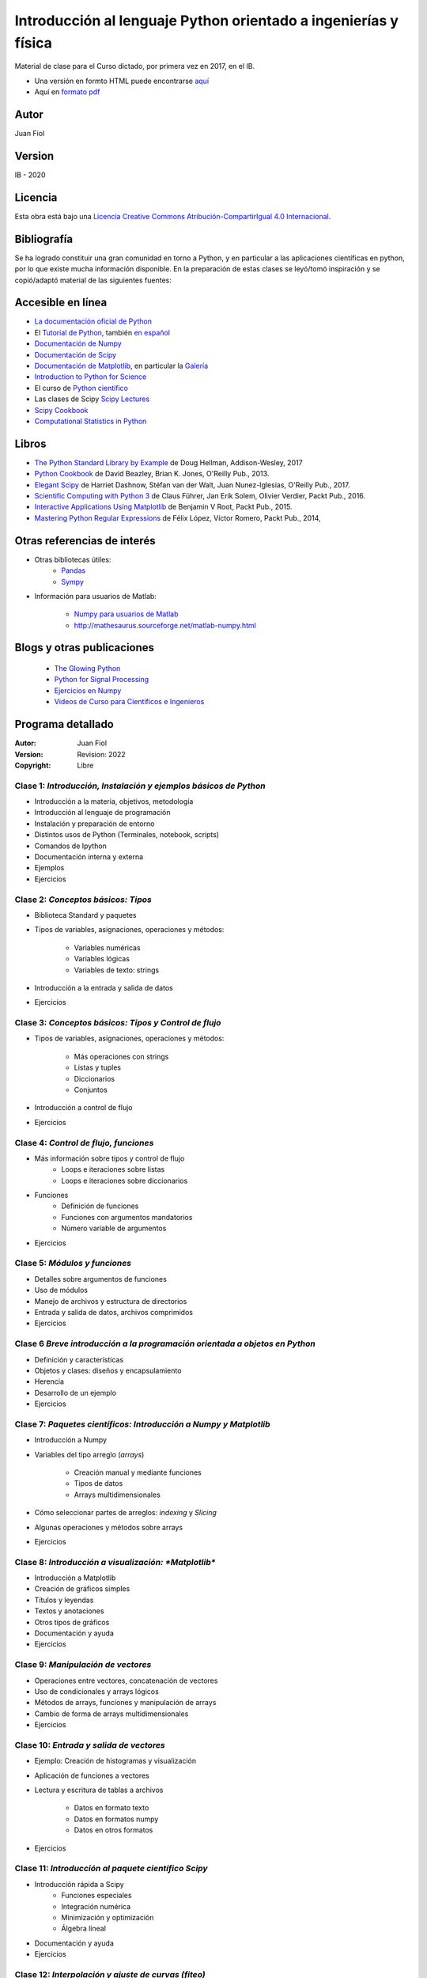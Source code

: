 ==================================================================
 Introducción al lenguaje Python orientado a ingenierías y física
==================================================================

Material de clase para el Curso dictado, por primera vez en 2017, en el IB.


- Una versión en formto HTML puede encontrarse `aquí <https://fiolj.github.io/intro-python-IB/>`_

- Aquí en `formato pdf <https://fiolj.github.io/data/ClasesdePython.pdf>`_


Autor
-----

Juan Fiol

Version
-------

IB - 2020


Licencia
--------

|Licencia Creative Commons|
Esta obra está bajo una `Licencia Creative Commons
Atribución-CompartirIgual 4.0
Internacional <http://creativecommons.org/licenses/by-sa/4.0/>`__.

.. |Licencia Creative Commons| image:: https://i.creativecommons.org/l/by-sa/4.0/88x31.png
   :target: http://creativecommons.org/licenses/by-sa/4.0/


Bibliografía
------------

Se ha logrado constituir una gran comunidad en torno a Python, y en particular a las aplicaciones científicas en python, por lo que existe mucha información disponible. En la preparación de estas clases se leyó/tomó inspiración y se copió/adaptó material de las siguientes fuentes:

Accesible en línea
------------------

-  `La documentación oficial de Python <https://docs.python.org/3/>`__
-  El `Tutorial de Python <https://docs.python.org/3/tutorial/>`__,
   también `en español <http://docs.python.org.ar/tutorial/3/>`__
-  `Documentación de Numpy <http://docs.scipy.org/doc/numpy/user/>`__
-  `Documentación de
   Scipy <https://docs.scipy.org/doc/scipy/reference/>`__
-  `Documentación de Matplotlib <http://matplotlib.org>`__, en
   particular la `Galería <http://matplotlib.org/gallery.html>`__
-  `Introduction to Python for Science <http://www.physics.nyu.edu/pine/pymanual/html/pymanMaster.html>`__
-  El curso de `Python científico <https://github.com/mgaitan/curso-python-cientifico>`__
-  Las clases de Scipy `Scipy Lectures <http://scipy-lectures.org>`__
-  `Scipy Cookbook <http://scipy-cookbook.readthedocs.io/index.html>`__
- `Computational Statistics in Python <http://people.duke.edu/~ccc14/sta-663-2017/index.html>`__


Libros
------
- `The Python Standard Library by Example <https://doughellmann.com/blog/the-python-3-standard-library-by-example/>`__ de Doug Hellman, Addison-Wesley, 2017
- `Python Cookbook <https://www.amazon.com/Python-Cookbook-Third-David-Beazley/dp/1449340377>`__ de David Beazley, Brian K. Jones, O'Reilly Pub., 2013.
- `Elegant Scipy <https://www.oreilly.com/library/view/elegant-scipy/9781491922927/>`__ de Harriet Dashnow, Stéfan van der Walt, Juan Nunez-Iglesias, O'Reilly Pub., 2017.
- `Scientific Computing with Python 3 <https://www.packtpub.com/big-data-and-business-intelligence/scientific-computing-python-3>`__ de Claus Führer, Jan Erik Solem, Olivier Verdier, Packt Pub., 2016.
- `Interactive Applications Using Matplotlib <https://www.packtpub.com/application-development/interactive-applications-using-matplotlib>`__ de Benjamin V Root, Packt Pub., 2015.
- `Mastering Python Regular Expressions <https://www.packtpub.com/application-development/mastering-python-regular-expressions>`__ de Félix López, Víctor Romero, Packt Pub., 2014,

Otras referencias de interés
----------------------------

- Otras bibliotecas útiles:       
     - `Pandas <http://pandas.pydata.org/pandas-docs/stable/>`__
     - `Sympy <http://docs.sympy.org/latest/index.html>`__

- Información para usuarios de Matlab:

    - `Numpy para usuarios de Matlab <https://docs.scipy.org/doc/numpy-dev/user/numpy-for-matlab-users.html>`__
    - `<http://mathesaurus.sourceforge.net/matlab-numpy.html>`__
    

Blogs y otras publicaciones
---------------------------

 - `The Glowing Python <http://glowingpython.blogspot.com.ar/>`__
 - `Python for Signal Processing <http://python-for-signal-processing.blogspot.com.ar/>`__
 - `Ejercicios en Numpy <http://www.labri.fr/perso/nrougier/teaching/numpy.100/>`__
 - `Videos de Curso para Científicos e Ingenieros <https://www.youtube.com/playlist?list=PLoGFizEtm_6iheDXw2-8onKClyxgstBO1>`__ 



Programa detallado
------------------

:Autor: Juan Fiol
:Version: Revision: 2022
:Copyright: Libre




Clase 1: `Introducción, Instalación y ejemplos básicos de Python`
~~~~~~~~~~~~~~~~~~~~~~~~~~~~~~~~~~~~~~~~~~~~~~~~~~~~~~~~~~~~~~~~~

*  Introducción a la materia, objetivos, metodología
*  Introducción al lenguaje de programación
*  Instalación y preparación de entorno
*  Distintos usos de Python (Terminales, notebook, scripts)
*  Comandos de Ipython 
*  Documentación interna y externa
*  Ejemplos
*  Ejercicios

Clase 2: `Conceptos básicos: Tipos`
~~~~~~~~~~~~~~~~~~~~~~~~~~~~~~~~~~~

* Biblioteca Standard y paquetes
* Tipos de variables, asignaciones, operaciones y métodos:

   * Variables numéricas
   * Variables lógicas
   * Variables de texto: strings

* Introducción a la entrada y salida de datos
* Ejercicios 


Clase 3: `Conceptos básicos: Tipos y Control de flujo`
~~~~~~~~~~~~~~~~~~~~~~~~~~~~~~~~~~~~~~~~~~~~~~~~~~~~~~

* Tipos de variables, asignaciones, operaciones y métodos:

   * Más operaciones con strings
   * Listas y tuples
   * Diccionarios 
   * Conjuntos

* Introducción a control de flujo
* Ejercicios 

Clase 4: `Control de flujo, funciones`
~~~~~~~~~~~~~~~~~~~~~~~~~~~~~~~~~~~~~~

* Más información sobre tipos y control de flujo
   * Loops e iteraciones sobre listas
   * Loops e iteraciones sobre diccionarios

* Funciones
   * Definición de funciones
   * Funciones con argumentos mandatorios
   * Número variable de argumentos 

* Ejercicios 
  

Clase 5: `Módulos y funciones`
~~~~~~~~~~~~~~~~~~~~~~~~~~~~~~

* Detalles sobre argumentos de funciones
* Uso de módulos
* Manejo de archivos y estructura de directorios
* Entrada y salida de datos, archivos comprimidos
* Ejercicios 


Clase 6 `Breve introducción a la programación orientada a objetos en Python`
~~~~~~~~~~~~~~~~~~~~~~~~~~~~~~~~~~~~~~~~~~~~~~~~~~~~~~~~~~~~~~~~~~~~~~~~~~~~

* Definición y características
* Objetos y clases: diseños y encapsulamiento
* Herencia
* Desarrollo de un ejemplo
* Ejercicios


Clase 7: `Paquetes científicos: Introducción a Numpy y Matplotlib`
~~~~~~~~~~~~~~~~~~~~~~~~~~~~~~~~~~~~~~~~~~~~~~~~~~~~~~~~~~~~~~~~~~

* Introducción a Numpy
* Variables del tipo arreglo (*arrays*)
  
   * Creación manual y mediante funciones
   * Tipos de datos
   * Arrays multidimensionales

* Cómo seleccionar partes de arreglos: *indexing* y *Slicing*
* Algunas operaciones y métodos sobre arrays

* Ejercicios 


Clase 8: `Introducción a visualización: *Matplotlib*`
~~~~~~~~~~~~~~~~~~~~~~~~~~~~~~~~~~~~~~~~~~~~~~~~~~~~~

* Introducción a Matplotlib
* Creación de gráficos simples
* Títulos y leyendas
* Textos y anotaciones
* Otros tipos de gráficos
* Documentación y ayuda
  
* Ejercicios


Clase 9: `Manipulación de vectores`
~~~~~~~~~~~~~~~~~~~~~~~~~~~~~~~~~~~

* Operaciones entre vectores, concatenación de vectores
* Uso de condicionales y arrays lógicos
* Métodos de arrays, funciones y manipulación de arrays
* Cambio de forma de arrays multidimensionales

* Ejercicios


Clase 10: `Entrada y salida de vectores`
~~~~~~~~~~~~~~~~~~~~~~~~~~~~~~~~~~~~~~~~

* Ejemplo: Creación de histogramas y visualización
* Aplicación de funciones a vectores
* Lectura y escritura de tablas a archivos

   * Datos en formato texto
   * Datos en formatos numpy
   * Datos en otros formatos

* Ejercicios
 

Clase 11: `Introducción al paquete científico Scipy`
~~~~~~~~~~~~~~~~~~~~~~~~~~~~~~~~~~~~~~~~~~~~~~~~~~~~
  
* Introducción rápida a Scipy
   * Funciones especiales
   * Integración numérica
   * Minimización y optimización
   * Álgebra lineal
*  Documentación y ayuda
*  Ejercicios


Clase 12: `Interpolación y ajuste de curvas (fiteo)`
~~~~~~~~~~~~~~~~~~~~~~~~~~~~~~~~~~~~~~~~~~~~~~~~~~~~
  
* Interpolación de datos
* Ajuste de datos por cuadrados mínimos con polinomios
* Ajuste de curvas con funciones arbitrarias
* Fiteos utilizando el paquete científico Scipy
* Ejemplo: Fiteo de picos
* Documentación y ayuda
* Ejercicios


Clase 13: `Ejemplo de aplicación a casos (cuasi) reales`
~~~~~~~~~~~~~~~~~~~~~~~~~~~~~~~~~~~~~~~~~~~~~~~~~~~~~~~~
  
* Ejemplo de procesamiento de datos

   * Tratamiento de línea de base
   * Búsqueda de picos
   * Fiteo de picos
   * Cálculo de máximos y áreas
* Ejercicios


Clase 14: `Ejemplos en más dimensiones`
~~~~~~~~~~~~~~~~~~~~~~~~~~~~~~~~~~~~~~~

* Integración numérica en 2D
* Fiteos en el plano
* Graficación en dos dimensiones
* Ejercicios


Clase 15: `Transformadas de Fourier`
~~~~~~~~~~~~~~~~~~~~~~~~~~~~~~~~~~~~

* Introducción a transformadas de Fourier
* Transformada rápida de Fourier (FFT)
* Transformadas de Fourier en 2D, imágenes
* Ejercicios


Clase 16: `Introducción breve a otras librerías científicas`
~~~~~~~~~~~~~~~~~~~~~~~~~~~~~~~~~~~~~~~~~~~~~~~~~~~~~~~~~~~~

* Manejo de gran número de datos: Pandas
* Matemática simbólica: Sympy



